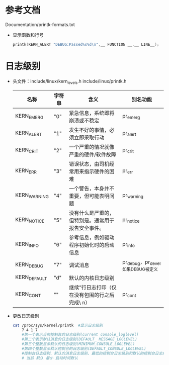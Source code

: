 * 参考文档
  Documentation/printk-formats.txt
  + 显示函数和行号
    #+begin_src cpp
    printk(KERN_ALERT "DEBUG:Passed%s%d\n",__ FUNCTION __,__ LINE__);
    #+end_src
* 日志级别
  + 头文件：include/linux/kern_levels.h
    include/linux/printk.h
    | 名称             | 字符串  | 含义                                                   | 别名功能                              |
    |------------------+---------+--------------------------------------------------------+---------------------------------------|
    | KERN_EMERG	   | "0"     | 	紧急信息，系统即将崩溃或不稳定                     | pr_emerg                              |
    | KERN_ALERT	   | "1"	 | 发生不好的事情，必须立即采取行动                       | pr_alert                              |
    | KERN_CRIT	    | "2"	 | 一个严重的情况就像严重的硬件/软件故障	              | pr_crit                               |
    | KERN_ERR	     | "3"	 | 错误状态，由司机经常用来指示硬件的困难	             | pr_err                                |
    | KERN_WARNING	 | "4"	 | 一个警告，本身并不重要，但可能表明问题	             | pr_warning                            |
    | KERN_NOTICE	  | "5"	 | 没有什么是严重的，但特别是。通常用于报告安全事件。	 | pr_notice                             |
    | KERN_INFO	    | "6"	 | 参考信息，例如驱动程序初始化时的启动信息	           | pr_info                               |
    | KERN_DEBUG	   | "7"	 | 调试消息                                               | 	pr_debug，pr_devel如果DEBUG被定义 |
    | KERN_DEFAULT	 | "d"	 | 默认的内核日志级别                                     |                                       |
    | KERN_CONT	    | ""	  | 继续”行日志打印（仅在没有包围的行之后完成\ n）	    | pr_cont                               |
  + 更改日志级别
    #+begin_src bash
    cat /proc/sys/kernel/printk  #显示日志级别
        7 4 1 7
        #第一个表示当前控制台的日志级别(current console_loglevel)
        #第二个表示默认消息的日志级别(DEFAULT_ MESSAGE_LOGLEVEL)
        #第三个整数显示默认的日志级别(MINIMUM_CONSOLE_LOGLEVEL)
        #第四个整数显示默认控制台的日志级别(DEFAULT_CONSOLE_LOGLEVEL)
        #控制台日志级别、默认的消息日志级别、最低的控制台日志级别和默认的控制台日志级别
        # 当前 默认 最小 启动时间默认
    #+end_src
